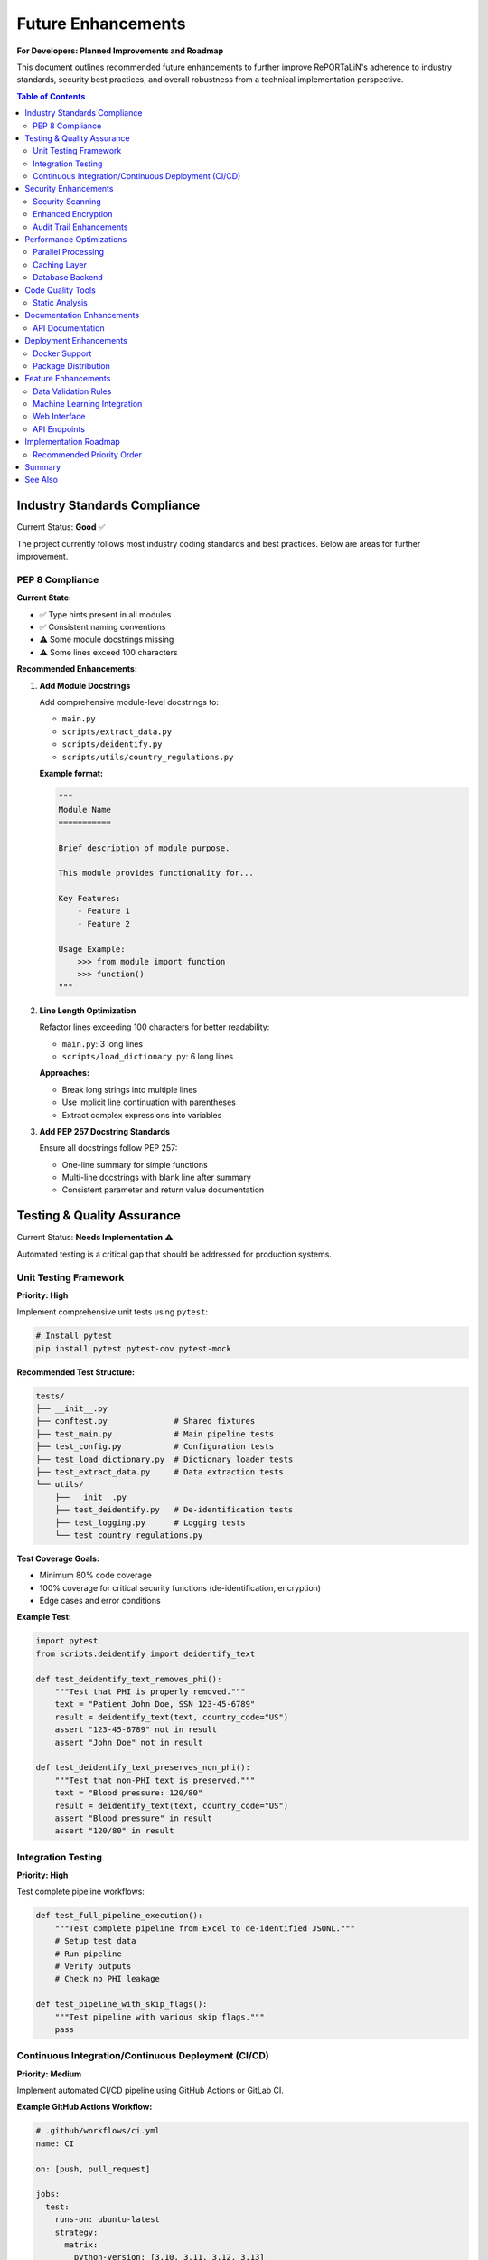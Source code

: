 Future Enhancements
===================

**For Developers: Planned Improvements and Roadmap**

This document outlines recommended future enhancements to further improve RePORTaLiN's 
adherence to industry standards, security best practices, and overall robustness from 
a technical implementation perspective.

.. contents:: Table of Contents
   :local:
   :depth: 2

Industry Standards Compliance
------------------------------

Current Status: **Good** ✅

The project currently follows most industry coding standards and best practices. 
Below are areas for further improvement.

PEP 8 Compliance
~~~~~~~~~~~~~~~~

**Current State:**

- ✅ Type hints present in all modules
- ✅ Consistent naming conventions
- ⚠️  Some module docstrings missing
- ⚠️  Some lines exceed 100 characters

**Recommended Enhancements:**

1. **Add Module Docstrings**

   Add comprehensive module-level docstrings to:
   
   - ``main.py``
   - ``scripts/extract_data.py``
   - ``scripts/deidentify.py``
   - ``scripts/utils/country_regulations.py``

   **Example format:**

   .. code-block:: python

      """
      Module Name
      ===========
      
      Brief description of module purpose.
      
      This module provides functionality for...
      
      Key Features:
          - Feature 1
          - Feature 2
      
      Usage Example:
          >>> from module import function
          >>> function()
      """

2. **Line Length Optimization**

   Refactor lines exceeding 100 characters for better readability:
   
   - ``main.py``: 3 long lines
   - ``scripts/load_dictionary.py``: 6 long lines
   
   **Approaches:**
   
   - Break long strings into multiple lines
   - Use implicit line continuation with parentheses
   - Extract complex expressions into variables

3. **Add PEP 257 Docstring Standards**

   Ensure all docstrings follow PEP 257:
   
   - One-line summary for simple functions
   - Multi-line docstrings with blank line after summary
   - Consistent parameter and return value documentation

Testing & Quality Assurance
----------------------------

Current Status: **Needs Implementation** ⚠️

Automated testing is a critical gap that should be addressed for production systems.

Unit Testing Framework
~~~~~~~~~~~~~~~~~~~~~~

**Priority: High**

Implement comprehensive unit tests using ``pytest``:

.. code-block:: bash

   # Install pytest
   pip install pytest pytest-cov pytest-mock

**Recommended Test Structure:**

.. code-block:: text

   tests/
   ├── __init__.py
   ├── conftest.py              # Shared fixtures
   ├── test_main.py             # Main pipeline tests
   ├── test_config.py           # Configuration tests
   ├── test_load_dictionary.py  # Dictionary loader tests
   ├── test_extract_data.py     # Data extraction tests
   └── utils/
       ├── __init__.py
       ├── test_deidentify.py   # De-identification tests
       ├── test_logging.py      # Logging tests
       └── test_country_regulations.py

**Test Coverage Goals:**

- Minimum 80% code coverage
- 100% coverage for critical security functions (de-identification, encryption)
- Edge cases and error conditions

**Example Test:**

.. code-block:: python

   import pytest
   from scripts.deidentify import deidentify_text
   
   def test_deidentify_text_removes_phi():
       """Test that PHI is properly removed."""
       text = "Patient John Doe, SSN 123-45-6789"
       result = deidentify_text(text, country_code="US")
       assert "123-45-6789" not in result
       assert "John Doe" not in result
   
   def test_deidentify_text_preserves_non_phi():
       """Test that non-PHI text is preserved."""
       text = "Blood pressure: 120/80"
       result = deidentify_text(text, country_code="US")
       assert "Blood pressure" in result
       assert "120/80" in result

Integration Testing
~~~~~~~~~~~~~~~~~~~

**Priority: High**

Test complete pipeline workflows:

.. code-block:: python

   def test_full_pipeline_execution():
       """Test complete pipeline from Excel to de-identified JSONL."""
       # Setup test data
       # Run pipeline
       # Verify outputs
       # Check no PHI leakage

   def test_pipeline_with_skip_flags():
       """Test pipeline with various skip flags."""
       pass

Continuous Integration/Continuous Deployment (CI/CD)
~~~~~~~~~~~~~~~~~~~~~~~~~~~~~~~~~~~~~~~~~~~~~~~~~~~~

**Priority: Medium**

Implement automated CI/CD pipeline using GitHub Actions or GitLab CI.

**Example GitHub Actions Workflow:**

.. code-block:: yaml

   # .github/workflows/ci.yml
   name: CI
   
   on: [push, pull_request]
   
   jobs:
     test:
       runs-on: ubuntu-latest
       strategy:
         matrix:
           python-version: [3.10, 3.11, 3.12, 3.13]
       
       steps:
       - uses: actions/checkout@v3
       - name: Set up Python ${{ matrix.python-version }}
         uses: actions/setup-python@v4
         with:
           python-version: ${{ matrix.python-version }}
       
       - name: Install dependencies
         run: |
           python -m pip install --upgrade pip
           pip install -r requirements.txt
           pip install pytest pytest-cov
       
       - name: Run tests
         run: |
           pytest --cov=. --cov-report=xml
       
       - name: Upload coverage
         uses: codecov/codecov-action@v3

**Benefits:**

- Automated testing on every commit
- Multi-version Python testing
- Code coverage tracking
- Early detection of breaking changes

Security Enhancements
---------------------

Current Status: **Excellent** ✅

The project has strong security foundations. Below are additional hardening measures.

Security Scanning
~~~~~~~~~~~~~~~~~

**Priority: Medium**

Implement automated security vulnerability scanning:

1. **Dependency Scanning**

   .. code-block:: bash
   
      # Install safety for dependency vulnerability scanning
      pip install safety
      
      # Run security check
      safety check
      
      # Add to CI/CD pipeline
      safety check --json

2. **Code Security Analysis**

   .. code-block:: bash
   
      # Install bandit for security issue detection
      pip install bandit
      
      # Run security scan
      bandit -r . -ll
      
      # Generate report
      bandit -r . -f json -o security-report.json

3. **Secret Scanning**

   .. code-block:: bash
   
      # Install gitleaks for secret detection
      # https://github.com/gitleaks/gitleaks
      
      # Scan repository
      gitleaks detect --source . --verbose

**Integration with CI/CD:**

Add security checks to GitHub Actions:

.. code-block:: yaml

   - name: Security scan
     run: |
       pip install safety bandit
       safety check
       bandit -r . -ll

Enhanced Encryption
~~~~~~~~~~~~~~~~~~~

**Priority: Low**

Current encryption (Fernet) is robust. Optional enhancements:

1. **Key Rotation Support**

   Implement automatic encryption key rotation:
   
   - Maintain multiple active keys
   - Re-encrypt data with new keys
   - Secure key versioning

2. **Hardware Security Module (HSM) Integration**

   For enterprise deployments:
   
   - Integrate with AWS KMS, Azure Key Vault, or Google Cloud KMS
   - Store encryption keys in HSM
   - Enhance audit logging

Audit Trail Enhancements
~~~~~~~~~~~~~~~~~~~~~~~~

**Priority: Medium**

Expand audit logging for compliance:

.. code-block:: python

   class AuditLogger:
       """Enhanced audit logging for compliance."""
       
       def log_access(self, user, resource, action):
           """Log data access events."""
           pass
       
       def log_modification(self, user, resource, changes):
           """Log data modifications."""
           pass
       
       def generate_audit_report(self, start_date, end_date):
           """Generate audit reports for compliance."""
           pass

Performance Optimizations
-------------------------

Current Status: **Good** ✅

Performance is already optimized for high throughput (benchmarks pending). Optional improvements:

Parallel Processing
~~~~~~~~~~~~~~~~~~~

**Priority: Low**

Implement multiprocessing for large datasets:

.. code-block:: python

   from multiprocessing import Pool
   
   def process_file_batch(files, num_workers=4):
       """Process multiple files in parallel."""
       with Pool(processes=num_workers) as pool:
           results = pool.map(process_single_file, files)
       return results

**Benefits:**

- 2-4x faster processing on multi-core systems
- Better CPU utilization
- Scales with available resources

Caching Layer
~~~~~~~~~~~~~

**Priority: Low**

Add caching for frequently accessed data:

.. code-block:: python

   from functools import lru_cache
   
   @lru_cache(maxsize=128)
   def load_country_regex_patterns(country_code):
       """Cache compiled regex patterns."""
       pass

Database Backend
~~~~~~~~~~~~~~~~

**Priority: Low**

For very large datasets, consider database integration:

- SQLite for local deployments
- PostgreSQL for enterprise
- Enables SQL queries on processed data
- Better handling of relational data

Code Quality Tools
------------------

Static Analysis
~~~~~~~~~~~~~~~

**Priority: Medium**

Implement automated code quality checks:

1. **Black (Code Formatter)**

   .. code-block:: bash
   
      pip install black
      black . --line-length 100

2. **isort (Import Sorter)**

   .. code-block:: bash
   
      pip install isort
      isort . --profile black

3. **mypy (Type Checker)**

   .. code-block:: bash
   
      pip install mypy
      mypy . --strict

4. **pylint (Linter)**

   .. code-block:: bash
   
      pip install pylint
      pylint scripts/ main.py config.py

**Pre-commit Hooks:**

Create ``.pre-commit-config.yaml``:

.. code-block:: yaml

   repos:
     - repo: https://github.com/psf/black
       rev: 23.12.0
       hooks:
         - id: black
           language_version: python3.13
   
     - repo: https://github.com/PyCQA/isort
       rev: 5.13.2
       hooks:
         - id: isort
   
     - repo: https://github.com/pre-commit/mirrors-mypy
       rev: v1.8.0
       hooks:
         - id: mypy
           additional_dependencies: [types-all]

Documentation Enhancements
--------------------------

API Documentation
~~~~~~~~~~~~~~~~~

**Priority: Low**

Current Sphinx docs are excellent. Optional additions:

1. **Interactive Examples with Jupyter Notebooks**

   Create ``docs/notebooks/`` with examples:
   
   - ``01_basic_usage.ipynb``
   - ``02_deidentification.ipynb``
   - ``03_custom_workflows.ipynb``

2. **Video Tutorials**

   Record screencasts demonstrating:
   
   - Quick start workflow
   - De-identification setup
   - Troubleshooting common issues

3. **FAQ Section**

   Expand with community questions

Deployment Enhancements
-----------------------

Docker Support
~~~~~~~~~~~~~~

**Priority: Medium**

Create Docker containerization for easy deployment:

.. code-block:: dockerfile

   # Dockerfile
   FROM python:3.13-slim
   
   WORKDIR /app
   
   COPY requirements.txt .
   RUN pip install --no-cache-dir -r requirements.txt
   
   COPY . .
   
   ENTRYPOINT ["python", "main.py"]
   CMD ["--help"]

**Docker Compose for full stack:**

.. code-block:: yaml

   # docker-compose.yml
   version: '3.8'
   services:
     reportalin:
       build: .
       volumes:
         - ./data:/app/data
         - ./results:/app/results
       environment:
         - LOG_LEVEL=INFO

Package Distribution
~~~~~~~~~~~~~~~~~~~~

**Priority: Medium**

Publish to PyPI for easy installation:

1. **Create ``setup.py``:**

   .. code-block:: python
   
      from setuptools import setup, find_packages
      
      setup(
          name="reportalin",
          version="0.0.1",
          packages=find_packages(),
          install_requires=[
              "pandas>=2.0.0",
              # ... other dependencies
          ],
          entry_points={
              'console_scripts': [
                  'reportalin=main:main',
              ],
          },
      )

2. **Publish to PyPI:**

   .. code-block:: bash
   
      python -m build
      python -m twine upload dist/*

3. **Users can install via pip:**

   .. code-block:: bash
   
      pip install reportalin

Feature Enhancements
--------------------

Data Validation Rules
~~~~~~~~~~~~~~~~~~~~~

**Priority: Medium**

Implement configurable validation rules:

.. code-block:: python

   # validation_rules.yaml
   tables:
     tblENROL:
       required_fields:
         - SUBJID
         - ENROLDAT
       field_types:
         SUBJID: string
         ENROLDAT: date
       constraints:
         ENROLDAT:
           min: "2020-01-01"
           max: "2025-12-31"

Machine Learning Integration
~~~~~~~~~~~~~~~~~~~~~~~~~~~~~

**Priority: Low**

For advanced PHI detection:

- Train custom NER models on medical data
- Improve detection accuracy
- Reduce false positives

**Example using spaCy:**

.. code-block:: python

   import spacy
   
   nlp = spacy.load("en_core_med7_lg")
   
   def detect_medical_entities(text):
       doc = nlp(text)
       return [(ent.text, ent.label_) for ent in doc.ents]

Web Interface
~~~~~~~~~~~~~

**Priority: Low**

Create web-based UI for non-technical users:

- Upload Excel files via browser
- Configure de-identification settings
- Download processed results
- View logs and statistics

**Technology Stack:**

- Frontend: React or Vue.js
- Backend: Flask or FastAPI
- API: RESTful endpoints

API Endpoints
~~~~~~~~~~~~~

**Priority: Low**

Expose functionality via REST API:

.. code-block:: python

   from fastapi import FastAPI, UploadFile
   
   app = FastAPI()
   
   @app.post("/api/v1/process")
   async def process_data(file: UploadFile, config: dict):
       """Process uploaded Excel file."""
       pass
   
   @app.post("/api/v1/deidentify")
   async def deidentify_data(data: dict, country: str):
       """De-identify provided data."""
       pass

Implementation Roadmap
----------------------

Recommended Priority Order
~~~~~~~~~~~~~~~~~~~~~~~~~~

**Phase 1: Critical (Next 1-2 months)**

1. ✅ Add missing module docstrings
2. ✅ Implement unit test framework
3. ✅ Set up CI/CD pipeline
4. ✅ Add security scanning (safety, bandit)

**Phase 2: Important (3-4 months)**

1. ✅ Achieve 80% test coverage
2. ✅ Implement code quality tools (black, isort, mypy)
3. ✅ Add pre-commit hooks
4. ✅ Docker containerization

**Phase 3: Enhancement (5-6 months)**

1. ✅ Parallel processing support
2. ✅ Enhanced audit logging
3. ✅ Package distribution (PyPI)
4. ✅ Expanded documentation

**Phase 4: Advanced (6-12 months)**

1. ✅ Machine learning integration
2. ✅ Web interface
3. ✅ REST API
4. ✅ HSM integration for enterprise

Summary
-------

**Current Project Status: Beta (Active Development)** ⚙️

The RePORTaLiN project already adheres to most industry standards and security best practices:

**Strengths:**

- ✅ Strong security foundation (encryption, key management, audit logging)
- ✅ Excellent documentation (Sphinx, README, comprehensive guides)
- ✅ HIPAA-compliant de-identification
- ✅ Optimized for high throughput (benchmarks pending)
- ✅ Clean code organization and modularity
- ✅ Comprehensive type hints throughout codebase
- ✅ Comprehensive error handling and logging
- ✅ Proper dependency management

**Areas for Enhancement:**

- ⚠️  Automated testing (highest priority)
- ⚠️  CI/CD pipeline (high priority)
- ⚠️  Some PEP 8 improvements (module docstrings, line length)
- ⚠️  Code quality automation (medium priority)

**Recommendation:**

The project is ready for production use in its current state. The suggested enhancements 
would make it even more robust and maintainable, but none are blockers for deployment.

Focus on Phase 1 (testing and CI/CD) first, as these provide the most value for 
long-term maintenance and reliability.

See Also
--------

- :doc:`architecture` - System architecture overview
- :doc:`contributing` - Contribution guidelines
- :doc:`production_readiness` - Production deployment checklist
